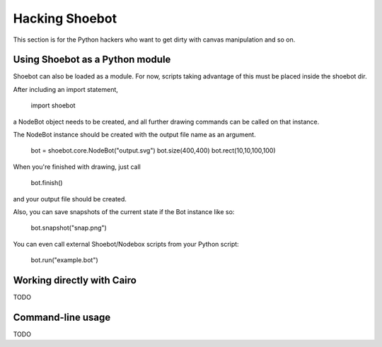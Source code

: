 Hacking Shoebot
===============

This section is for the Python hackers who want to get dirty with canvas manipulation and so on.

Using Shoebot as a Python module
--------------------------------

Shoebot can also be loaded as a module. For now, scripts taking advantage of
this must be placed inside the shoebot dir.

After including an import statement,

    import shoebot

a NodeBot object needs to be created, and all further drawing commands can be 
called on that instance.

The NodeBot instance should be created with the output file name as an argument. 

    bot = shoebot.core.NodeBot("output.svg")
    bot.size(400,400)
    bot.rect(10,10,100,100)

When you're finished with drawing, just call

    bot.finish()

and your output file should be created.

Also, you can save snapshots of the current state if the Bot instance like so:

    bot.snapshot("snap.png")

You can even call external Shoebot/Nodebox scripts from your Python script:

    bot.run("example.bot")


Working directly with Cairo
---------------------------
TODO

Command-line usage
------------------
TODO
